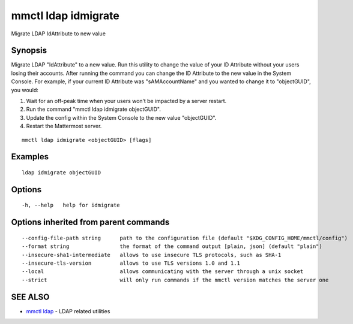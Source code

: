 .. _mmctl_ldap_idmigrate:

mmctl ldap idmigrate
--------------------

Migrate LDAP IdAttribute to new value

Synopsis
~~~~~~~~


Migrate LDAP "IdAttribute" to a new value. Run this utility to change the value of your ID Attribute without your users losing their accounts. After running the command you can change the ID Attribute to the new value in the System Console. For example, if your current ID Attribute was "sAMAccountName" and you wanted to change it to "objectGUID", you would:

1. Wait for an off-peak time when your users won’t be impacted by a server restart.
2. Run the command "mmctl ldap idmigrate objectGUID".
3. Update the config within the System Console to the new value "objectGUID".
4. Restart the Mattermost server.

::

  mmctl ldap idmigrate <objectGUID> [flags]

Examples
~~~~~~~~

::

    ldap idmigrate objectGUID

Options
~~~~~~~

::

  -h, --help   help for idmigrate

Options inherited from parent commands
~~~~~~~~~~~~~~~~~~~~~~~~~~~~~~~~~~~~~~

::

      --config-file-path string      path to the configuration file (default "$XDG_CONFIG_HOME/mmctl/config")
      --format string                the format of the command output [plain, json] (default "plain")
      --insecure-sha1-intermediate   allows to use insecure TLS protocols, such as SHA-1
      --insecure-tls-version         allows to use TLS versions 1.0 and 1.1
      --local                        allows communicating with the server through a unix socket
      --strict                       will only run commands if the mmctl version matches the server one

SEE ALSO
~~~~~~~~

* `mmctl ldap <mmctl_ldap.rst>`_ 	 - LDAP related utilities

